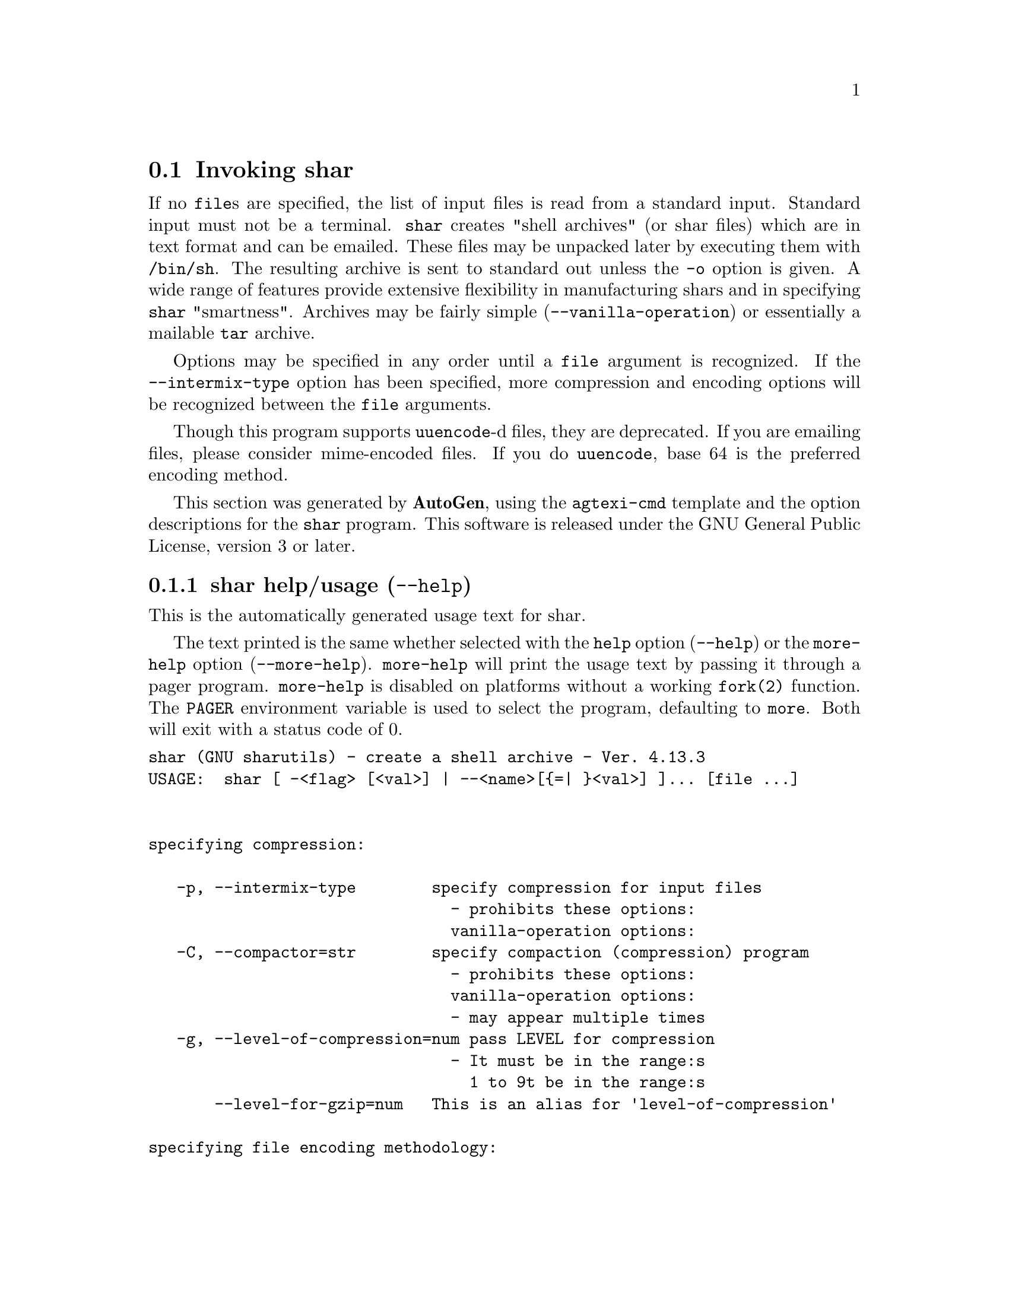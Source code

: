 @node shar Invocation
@section Invoking shar
@pindex shar
@cindex create a shell archive
@ignore
#  -*- buffer-read-only: t -*- vi: set ro:
# 
# DO NOT EDIT THIS FILE   (invoke-shar.texi)
# 
# It has been AutoGen-ed  January  6, 2013 at 06:21:32 PM by AutoGen 5.17.2pre2
# From the definitions    shar-opts.def
# and the template file   agtexi-cmd.tpl
@end ignore

If no @file{file}s are specified, the list of input files is read
from a standard input.  Standard input must not be a terminal.
@command{shar} creates "shell archives" (or shar files) which are in
text format and can be emailed.  These files may be unpacked later by
executing them with @file{/bin/sh}.  The resulting archive is sent to
standard out unless the @option{-o} option is given.  A wide range of
features provide extensive flexibility in manufacturing shars and in
specifying @command{shar} "smartness".  Archives may be fairly simple
(@option{--vanilla-operation}) or essentially a mailable @command{tar}
archive.

Options may be specified in any order until a @code{file} argument is
recognized.  If the @option{--intermix-type} option has been specified,
more compression and encoding options will be recognized between the
@file{file} arguments.

Though this program supports @command{uuencode}-d files, they
are deprecated.  If you are emailing files, please consider
mime-encoded files.  If you do @command{uuencode}, base 64 is the
preferred encoding method.

This section was generated by @strong{AutoGen},
using the @code{agtexi-cmd} template and the option descriptions for the @code{shar} program.
This software is released under the GNU General Public License, version 3 or later.

@menu
* shar usage::                  shar help/usage (@option{--help})
* shar compression::            compression options
* shar encoding::               encoding options
* shar in-out::                 in-out options
* shar headers::                headers options
* shar xmit-defenses::          xmit-defenses options
* shar shar-flavors::           shar-flavors options
* shar internationalization::   internationalization options
* shar feedback::               feedback options
* shar config::                 presetting/configuring shar
* shar exit status::            exit status
* shar Authors::                Authors
* shar Bugs::                   Bugs
* shar Examples::               Examples
* shar Warnings::               Warnings
* shar See Also::               See Also
@end menu

@node shar usage
@subsection shar help/usage (@option{--help})
@cindex shar help

This is the automatically generated usage text for shar.

The text printed is the same whether selected with the @code{help} option
(@option{--help}) or the @code{more-help} option (@option{--more-help}).  @code{more-help} will print
the usage text by passing it through a pager program.
@code{more-help} is disabled on platforms without a working
@code{fork(2)} function.  The @code{PAGER} environment variable is
used to select the program, defaulting to @file{more}.  Both will exit
with a status code of 0.

@exampleindent 0
@example
shar (GNU sharutils) - create a shell archive - Ver. 4.13.3
USAGE:  shar [ -<flag> [<val>] | --<name>[@{=| @}<val>] ]... [file ...]


specifying compression:

   -p, --intermix-type        specify compression for input files
                                - prohibits these options:
                                vanilla-operation options:
   -C, --compactor=str        specify compaction (compression) program
                                - prohibits these options:
                                vanilla-operation options:
                                - may appear multiple times
   -g, --level-of-compression=num pass LEVEL for compression
                                - It must be in the range:s
                                  1 to 9t be in the range:s
       --level-for-gzip=num   This is an alias for 'level-of-compression'

specifying file encoding methodology:

   -M, --mixed-uuencode       decide uuencoding for each file
   -B, --uuencode             treat all files as binary
                                - an alternate for mixed-uuencode
   -T, --text-files           treat all files as text
                                - an alternate for mixed-uuencode

specifying file selection and output modes:

   -o, --output-prefix=str    print output to file PREFIX.nn
   -l, --whole-size-limit=num split archive, not files, to size
                                - requires these options:uuencode
                                output-prefixese options:uuencode
                                - is scalable with a suffix: k/K/m/M/g/G/t/T
                                - It must lie in one of the ranges:M/g/G/t/T
                                  8 to 1023, orn one of the ranges:M/g/G/t/T
                                  8192 to 4194304one of the ranges:M/g/G/t/T
   -L, --split-size-limit=num split archive or files to size
                                - requires these options:he ranges:M/g/G/t/T
                                output-prefixese options:he ranges:M/g/G/t/T
                                - is scalable with a suffix: k/K/m/M/g/G/t/T
                                - It must lie in one of the ranges:M/g/G/t/T
                                  8 to 1023, orn one of the ranges:M/g/G/t/T
                                  8192 to 4194304one of the ranges:M/g/G/t/T
                                - an alternate for whole-size-limitM/g/G/t/T
   -I, --input-file-list=str  read file list from a file

Controlling the shar headers:

   -n, --archive-name=str     use name to document the archive
   -s, --submitter=str        override the submitter name
   -a, --net-headers          output Submitted-by: & Archive-name: headers
                                - requires these options:size-limitM/g/G/t/T
                                archive-namehese options:size-limitM/g/G/t/T
   -c, --cut-mark             start the shar with a cut line
   -t, --translate            translate messages in the script

Protecting against transmission issues::

       --no-character-count   do not use `wc -c' to check size
   -D, --no-md5-digest        do not use md5sum digest to verify
   -F, --force-prefix         apply the prefix character on every line
   -d, --here-delimiter=str   use delim to delimit the files

Producing different kinds of shars::

   -V, --vanilla-operation    produce very simple shars
   -P, --no-piping            use temporary files between programs
   -x, --no-check-existing    blindly overwrite existing files
   -X, --query-user           ask user before overwriting files
                                - prohibits these options:ize-limitM/g/G/t/T
                                vanilla-operation options:ize-limitM/g/G/t/T
   -m, --no-timestamp         do not restore modification times
   -Q, --quiet-unshar         avoid verbose messages at unshar time
   -f, --basename             restore in one directory, despite hierarchy

Internationalization options::

       --no-i18n              do not internationalize
       --print-text-domain-dir  print directory with shar messages

user feedback/entertainment:

   -q, --quiet                do not output verbose messages
       --silent               This is an alias for 'quiet'

version, usage and configuration options:

   -v, --version[=arg]        Output version information and exit
   -h, --help                 Display extended usage information and exit
   -!, --more-help            Extended usage information passed thru pager
   -R, --save-opts[=arg]      Save the option state to a config file
   -r, --load-opts=str        Load options from a config file
                                - disabled as --no-load-optse-limitM/g/G/t/T
                                - may appear multiple timesse-limitM/g/G/t/T

Options are specified by doubled hyphens and their name or by a single
hyphen and the flag character.

If no ``file''s are specified, the list of input files is read from a
standard input.  Standard input must not be a terminal.

The following option preset mechanisms are supported:
 - reading file $HOME/.sharrc

``shar'' creates "shell archives" (or shar files) which are in text format
and can be emailed.  These files may be unpacked later by executing them
with ``/bin/sh''.  The resulting archive is sent to standard out unless the
``-o'' option is given.  A wide range of features provide extensive
flexibility in manufacturing shars and in specifying ``shar'' "smartness".
Archives may be fairly simple (``--vanilla-operation'') or essentially a
mailable ``tar'' archive.

Options may be specified in any order until a ``file'' argument is
recognized.  If the ``--intermix-type'' option has been specified, more
compression and encoding options will be recognized between the ``file''
arguments.

Though this program supports ``uuencode''-d files, they are deprecated.  If
you are emailing files, please consider mime-encoded files.  If you do
``uuencode'', base 64 is the preferred encoding method.

please send bug reports to:  bug-gnu-utils@@gnu.org
@end example
@exampleindent 4

@node shar compression
@subsection compression options
specifying compression.
@subsubheading intermix-type option (-p).
@anchor{shar intermix-type}
@cindex shar-intermix-type

This is the ``specify compression for input files'' option.

@noindent
This option has some usage constraints.  It:
@itemize @bullet
@item
must not appear in combination with any of the following options:
vanilla-operation.
@end itemize

Allow positional parameter options.  The compression method and
encoding method options may be intermixed with file names.
Files named after these options will be processed in the specified way.
@subsubheading compactor option (-C).
@anchor{shar compactor}
@cindex shar-compactor

This is the ``specify compaction (compression) program'' option.
This option takes an argument string @file{PROGRAM}.

@noindent
This option has some usage constraints.  It:
@itemize @bullet
@item
may appear an unlimited number of times.
@item
must not appear in combination with any of the following options:
vanilla-operation.
@end itemize

The @command{gzip}, @command{bzip2} and @command{compress} compactor
commands may be specified by the program name as the option name,
e.g. @option{--gzip}.  Those options, however, are being deprecated.
There is also the @command{xz} compactor now.  Specify @command{xz}
with @option{-C xz} or @option{--compactor=xz}.

Specifying the compactor "@samp{none}" will then disable file
compression, even for non-text files.  Any other compactor will force
uuencoding of files, and the recipient must have @command{uudecode} to
unpack the archive.  (Compressed files are never processed as plain
text.)

Specifying the compactor @command{compress} is deprecated.
@subsubheading level-of-compression option (-g).
@anchor{shar level-of-compression}
@cindex shar-level-of-compression

This is the ``pass @file{level} for compression'' option.
This option takes an argument number @file{LEVEL}.
Some compression programs allow for a level of compression.  The
default is @code{9}, but this option allows you to specify something
else.  This value is used by @command{gzip}, @command{bzip2} and
@command{xz}, but not @command{compress}.
@subsubheading bzip2 option (-j).
@anchor{shar bzip2}
@cindex shar-bzip2

This is the ``@command{bzip2} and @command{uuencode} files'' option.

@noindent
This option has some usage constraints.  It:
@itemize @bullet
@item
may appear an unlimited number of times.
@end itemize

@command{bzip2} compress and @command{uuencode} all files
prior to packing.  The recipient must have @command{uudecode}
@command{bzip2} in order to unpack.

@strong{NOTE}@strong{: THIS OPTION IS DEPRECATED}
@subsubheading gzip option (-z).
@anchor{shar gzip}
@cindex shar-gzip

This is the ``@command{gzip} and @command{uuencode} files'' option.

@noindent
This option has some usage constraints.  It:
@itemize @bullet
@item
may appear an unlimited number of times.
@end itemize

@command{gzip} compress and @command{uuencode} all files prior
to packing.  The recipient must have @command{uudecode} and
@command{gzip} in order to unpack.

@strong{NOTE}@strong{: THIS OPTION IS DEPRECATED}
@subsubheading compress option (-Z).
@anchor{shar compress}
@cindex shar-compress

This is the ``@command{compress} and @command{uuencode} files'' option.

@noindent
This option has some usage constraints.  It:
@itemize @bullet
@item
may appear an unlimited number of times.
@item
must be compiled in by defining @code{HAVE_COMPRESS} during the compilation.
@end itemize

@command{compress} and @command{uuencode} all files prior to
packing.  The recipient must have @command{uudecode} and
@command{compress} in order to unpack.

@strong{NOTE}@strong{: THIS OPTION IS DEPRECATED}
@subsubheading level-for-gzip option.
@anchor{shar level-for-gzip}
@cindex shar-level-for-gzip

This is an alias for the level-of-compression option,
@pxref{shar level-of-compression, the level-of-compression option documentation}.

@subsubheading bits-per-code option (-b).
@anchor{shar bits-per-code}
@cindex shar-bits-per-code

This is the ``pass @file{bits} (default 12) to compress'' option.
This option takes an argument string @file{BITS}.

@noindent
This option has some usage constraints.  It:
@itemize @bullet
@item
must be compiled in by defining @code{HAVE_COMPRESS} during the compilation.
@end itemize

This is the compression factor used by the @command{compress} program.

@strong{NOTE}@strong{: THIS OPTION IS DEPRECATED}
@node shar encoding
@subsection encoding options
specifying file encoding methodology.
Files may be stored in the shar either as plain text or uuencoded.
By default, the program selects which by examining the file.
You may force the selection for all files.  In intermixed option/file
mode, this setting may be changed during processing.
@subsubheading mixed-uuencode option (-M).
@anchor{shar mixed-uuencode}
@cindex shar-mixed-uuencode

This is the ``decide uuencoding for each file'' option.

@noindent
This option has some usage constraints.  It:
@itemize @bullet
@item
is a member of the mixed-uuencode class of options.
@end itemize

Automatically determine if the files are text or binary and archive
correctly.  Files found to be binary are uuencoded prior to packing.
This is the default behavior for @command{shar}.

For a file to be considered a text file instead of a binary file,
all the following should be true:
@enumerate
@item
The file does not contain any ASCII control character besides @key{BS}
(backspace), @key{HT} (horizontal tab), @key{LF} (new line) or
@key{FF} (form feed).
@item
The file contains no character with its eighth-bit set.
@item
The file contains no line beginning with the five letters
"@samp{from }", capitalized or not.  (Mail handling programs
will often gratuitously insert a @code{>} character before it.)
@item
The file is either empty or ends with a @key{LF} (newline) byte.
@item
No line in the file contains more than 200 characters.  For counting
purpose, lines are separated by a @key{LF} (newline).
@end enumerate
@subsubheading uuencode option (-B).
@anchor{shar uuencode}
@cindex shar-uuencode

This is the ``treat all files as binary'' option.

@noindent
This option has some usage constraints.  It:
@itemize @bullet
@item
is a member of the mixed-uuencode class of options.
@end itemize

Use @command{uuencode} prior to packing all files.  This
increases the size of the archive.  The recipient must have
@command{uudecode} in order to unpack.  Compressed files are
always encoded.
@subsubheading text-files option (-T).
@anchor{shar text-files}
@cindex shar-text-files

This is the ``treat all files as text'' option.

@noindent
This option has some usage constraints.  It:
@itemize @bullet
@item
is a member of the mixed-uuencode class of options.
@end itemize

If you have files with non-ascii bytes or text that some mail handling
programs do not like, you may find difficulties.  However, if you are
using FTP or SSH/SCP, the non-conforming text files should be okay.
@node shar in-out
@subsection in-out options
specifying file selection and output modes.
@subsubheading output-prefix option (-o).
@anchor{shar output-prefix}
@cindex shar-output-prefix

This is the ``print output to file prefix.nn'' option.
This option takes an argument string @file{PREFIX}.
Save the archive to files @file{prefix.01} thru @file{prefix.nn}
instead of sending all output to standard out.  Must be specified when
the @option{--whole-size-limit} or @option{--split-size-limit}
options are specified.

When @var{prefix} contains a @samp{%} character, @var{prefix} is then
interpreted as a @code{sprintf} format, which should be able to display
a single decimal number.  When @var{prefix} does not contain such a
@samp{%} character, the string @samp{.%02d} is internally appended.
@subsubheading whole-size-limit option (-l).
@anchor{shar whole-size-limit}
@cindex shar-whole-size-limit

This is the ``split archive, not files, to @i{size}'' option.
This option takes an argument number @file{SIZE}.

@noindent
This option has some usage constraints.  It:
@itemize @bullet
@item
is a member of the whole-size-limit class of options.
@item
must appear in combination with the following options:
output-prefix.
@end itemize

Limit the output file size to @file{size} bytes, but don't split input
files.  If @file{size} is less than 1024, then it will be multiplied
by 1024.  The value may also be specified with a k, K, m or M suffix.
The number is then multiplied by 1000, 1024, 1000000, or 1048576,
respectively.  4M (4194304) is the maximum allowed.

Unlike the @code{split-size-limit} option, this allows the recipient
of the shell archives to be unpacked in any order.
@subsubheading split-size-limit option (-L).
@anchor{shar split-size-limit}
@cindex shar-split-size-limit

This is the ``split archive or files to @i{size}'' option.
This option takes an argument number @file{SIZE}.

@noindent
This option has some usage constraints.  It:
@itemize @bullet
@item
is a member of the whole-size-limit class of options.
@item
must appear in combination with the following options:
output-prefix.
@end itemize

Limit output file size to @file{size} bytes, splitting files if
necessary.  The allowed values are specified as with the
@option{--whole-size-limit} option.

The archive parts created with this option must be unpacked in the
correct order.  If the recipient of the shell archives wants to put
all of them in a single email folder (file), they will have to be
saved in the correct order for @command{unshar} to unpack them all at
once (using one of the split archive options).
@xref{unshar Invocation}.
@subsubheading input-file-list option (-I).
@anchor{shar input-file-list}
@cindex shar-input-file-list

This is the ``read file list from a file'' option.
This option takes an argument string @file{FILE}.
This option causes @file{file} to be reopened as standard input.  If
no files are found on the input line, then standard input is read for
input file names.  Use of this option will prohibit input files from
being listed on the command line.

Input must be in a form similar to that generated by @command{find},
one filename per line.  This switch is especially useful when the
command line will not hold the list of files to be archived.

If the @option{--intermix-type} option is specified on the command
line, then the compression options may be included in the standard
input on lines by themselves and no file name may begin with a hyphen.

For example:
@example
@{ echo --compact xz
   find . -type f -print | sort
@} | shar -S -p -L50K -o /somewhere/big
@end example
@subsubheading stdin-file-list option (-S).
@anchor{shar stdin-file-list}
@cindex shar-stdin-file-list

This is the ``read file list from standard input'' option.
This option is actually a no-op.  It is a wrapper for
@option{--input-file-list=-}.

@strong{NOTE}@strong{: THIS OPTION IS DEPRECATED}
@node shar headers
@subsection headers options
Controlling the shar headers.
@subsubheading archive-name option (-n).
@anchor{shar archive-name}
@cindex shar-archive-name

This is the ``use @file{name} to document the archive'' option.
This option takes an argument string @file{NAME}.
Name of archive to be included in the subject header of the shar
files.  See the @option{--net-headers} option.
@subsubheading submitter option (-s).
@anchor{shar submitter}
@cindex shar-submitter

This is the ``override the submitter name'' option.
This option takes an argument string @file{WHO@@WHERE}.
@command{shar} will normally determine the submitter name by querying
the system.  Use this option if it is being done on behalf of another.
@subsubheading net-headers option (-a).
@anchor{shar net-headers}
@cindex shar-net-headers

This is the ``output submitted-by: & archive-name: headers'' option.

@noindent
This option has some usage constraints.  It:
@itemize @bullet
@item
must appear in combination with the following options:
archive-name.
@end itemize

Adds specialized email headers:
@example
Submitted-by: @i{who@@where}
Archive-name: @i{name}/part##
@end example
The @i{who@@where} is normally derived, but can be specified with the
@option{--submitter} option.  The @i{name} must be provided with the
@option{--archive-name} option.  If the archive name includes a slash
(@code{/}) character, then the @code{/part##} is omitted.  Thus
@samp{-n xyzzy} produces:
@example
xyzzy/part01
xyzzy/part02
@end example

@noindent
while @samp{-n xyzzy/patch} produces:
@example
xyzzy/patch01
xyzzy/patch02
@end example

@noindent
and @samp{-n xyzzy/patch01.} produces:
@example
xyzzy/patch01.01
xyzzy/patch01.02
@end example
@subsubheading cut-mark option (-c).
@anchor{shar cut-mark}
@cindex shar-cut-mark

This is the ``start the shar with a cut line'' option.
A line saying 'Cut here' is placed at the
start of each output file.
@subsubheading translate option (-t).
@anchor{shar translate}
@cindex shar-translate

This is the ``translate messages in the script'' option.
Translate messages in the script.  If you have set the @samp{LANG}
environment variable, messages printed by @command{shar} will be in the
specified language.  The produced script will still be emitted using
messages in the lingua franca of the computer world: English.  This
option will cause the script messages to appear in the languages
specified by the @samp{LANG} environment variable set when the script
is produced.
@node shar xmit-defenses
@subsection xmit-defenses options
Protecting against transmission issues:.
@subsubheading no-character-count option.
@anchor{shar no-character-count}
@cindex shar-no-character-count

This is the ``do not use `wc -c' to check size'' option.
Do NOT check each file with 'wc -c' after unpack.
The default is to check.
@subsubheading no-md5-digest option (-D).
@anchor{shar no-md5-digest}
@cindex shar-no-md5-digest

This is the ``do not use @command{md5sum} digest to verify'' option.
Do @emph{not} use @command{md5sum} digest to verify the unpacked files.
The default is to check.
@subsubheading force-prefix option (-F).
@anchor{shar force-prefix}
@cindex shar-force-prefix

This is the ``apply the prefix character on every line'' option.
Forces the prefix character to be prepended to every line, even if
not required.  This option may slightly increase the size of the archive,
especially if @option{--uuencode} or a compression option is used.
@subsubheading here-delimiter option (-d).
@anchor{shar here-delimiter}
@cindex shar-here-delimiter

This is the ``use @i{delim} to delimit the files'' option.
This option takes an argument string @file{DELIM}.
Use DELIM to delimit the files in the shar instead of SHAR_EOF.
This is for those who want to personalize their shar files.
The delimiter will always be prefixed and suffixed with underscores.
@node shar shar-flavors
@subsection shar-flavors options
Producing different kinds of shars:.
@subsubheading vanilla-operation option (-V).
@anchor{shar vanilla-operation}
@cindex shar-vanilla-operation

This is the ``produce very simple shars'' option.
This option produces @samp{vanilla} shars which rely only upon the
existence of @command{echo}, @command{test} and @command{sed} in the
unpacking environment.

It changes the default behavior from mixed mode
(@option{--mixed-uuencode}) to text mode (@option{--text-files}).
Warnings are produced if options are specified that will require
decompression or decoding in the unpacking environment.

@subsubheading no-piping option (-P).
@anchor{shar no-piping}
@cindex shar-no-piping

This is the ``use temporary files between programs'' option.
In the @file{shar} file, use a temporary file to hold file contents
between unpacking stages instead of using pipes.  This option is
mandatory when you know the unpacking will happen on systems that do
not support pipes.
@subsubheading no-check-existing option (-x).
@anchor{shar no-check-existing}
@cindex shar-no-check-existing

This is the ``blindly overwrite existing files'' option.
Create the archive so that when processed it will overwrite existing
files without checking first.  If neither this option nor the
@option{--query-user} option is specified, the unpack will not
overwrite pre-existing files.  In all cases, however, if
@option{--cut-mark} is passed as a parameter to the script when
unpacking, then existing files will be overwritten unconditionally.

@example
sh shar-archive-file -c
@end example
@subsubheading query-user option (-X).
@anchor{shar query-user}
@cindex shar-query-user

This is the ``ask user before overwriting files'' option.

@noindent
This option has some usage constraints.  It:
@itemize @bullet
@item
must not appear in combination with any of the following options:
vanilla-operation.
@end itemize

When unpacking, interactively ask the user if files should be
overwritten.  Do not use for shars submitted to the net.

Use of this option produces shars which @emph{will} cause problems
with some unshar-style procedures, particularily when used
together with vanilla mode (@option{--vanilla-operation}).  Use this
feature mainly for archives to be passed among agreeable parties.
Certainly, @option{-X} is @emph{not} for shell archives which are to be
submitted to Usenet or other public networks.

The problem is that @command{unshar} programs or procedures often feed
@file{/bin/sh} from its standard input, thus putting @file{/bin/sh}
and the shell archive script in competition for input lines.  As an
attempt to alleviate this problem, @command{shar} will try to detect
if @file{/dev/tty} exists at the receiving site and will use it to
read user replies.  But this does not work in all cases, it may happen
that the receiving user will have to avoid using @command{unshar}
programs or procedures, and call @file{/bin/sh} directly.  In vanilla
mode, using @file{/dev/tty} is not even attempted.
@subsubheading no-timestamp option (-m).
@anchor{shar no-timestamp}
@cindex shar-no-timestamp

This is the ``do not restore modification times'' option.
Avoid generating 'touch' commands to restore the file modification
dates when unpacking files from the archive.

When file modification times are not preserved, project build programs
like "make" will see built files older than the files they get built
from.  This is why, when this option is not used, a special effort is
made to restore timestamps.
@subsubheading quiet-unshar option (-Q).
@anchor{shar quiet-unshar}
@cindex shar-quiet-unshar

This is the ``avoid verbose messages at unshar time'' option.
Verbose OFF.  Disables the inclusion of comments to be output when
the archive is unpacked.
@subsubheading basename option (-f).
@anchor{shar basename}
@cindex shar-basename

This is the ``restore in one directory, despite hierarchy'' option.
Restore by the base file name only, rather than path.  This option
causes only file names to be used, which is useful when building a
shar from several directories, or another directory.  Note that if a
directory name is passed to shar, the substructure of that directory
will be restored whether this option is specified or not.
@node shar internationalization
@subsection internationalization options
Internationalization options:.
@subsubheading no-i18n option.
@anchor{shar no-i18n}
@cindex shar-no-i18n

This is the ``do not internationalize'' option.
Do not produce internationalized shell archives, use default English
messages.  By default, shar produces archives that will try to output
messages in the unpackers preferred language (as determined by the
LANG/LC_MESSAGES environmental variables) when they are unpacked.  If
no message file for the unpackers language is found at unpack time,
messages will be in English.
@subsubheading print-text-domain-dir option.
@anchor{shar print-text-domain-dir}
@cindex shar-print-text-domain-dir

This is the ``print directory with shar messages'' option.
Prints the directory shar looks in to find messages files
for different languages, then immediately exits.
@node shar feedback
@subsection feedback options
user feedback/entertainment.
@subsubheading quiet option (-q).
@anchor{shar quiet}
@cindex shar-quiet

This is the ``do not output verbose messages'' option.
omit progress messages.
@subsubheading silent option.
@anchor{shar silent}
@cindex shar-silent

This is an alias for the quiet option,
@pxref{shar quiet, the quiet option documentation}.



@node shar config
@subsection presetting/configuring shar

Any option that is not marked as @i{not presettable} may be preset by
loading values from configuration ("rc" or "ini") files.


@noindent
@code{libopts} will search in @file{$HOME} for configuration (option) data.
The environment variable @code{HOME, } is expanded and replaced when
the program runs
If this is a plain file, it is simply processed.
If it is a directory, then a file named @file{.sharrc} is searched for within that directory.

Configuration files may be in a wide variety of formats.
The basic format is an option name followed by a value (argument) on the
same line.  Values may be separated from the option name with a colon,
equal sign or simply white space.  Values may be continued across multiple
lines by escaping the newline with a backslash.

Multiple programs may also share the same initialization file.
Common options are collected at the top, followed by program specific
segments.  The segments are separated by lines like:
@example
[SHAR]
@end example
@noindent
or by
@example
<?program shar>
@end example
@noindent
Do not mix these styles within one configuration file.

Compound values and carefully constructed string values may also be
specified using XML syntax:
@example
<option-name>
   <sub-opt>...&lt;...&gt;...</sub-opt>
</option-name>
@end example
@noindent
yielding an @code{option-name.sub-opt} string value of
@example
"...<...>..."
@end example
@code{AutoOpts} does not track suboptions.  You simply note that it is a
hierarchicly valued option.  @code{AutoOpts} does provide a means for searching
the associated name/value pair list (see: optionFindValue).

The command line options relating to configuration and/or usage help are:

@subsubheading version (-v)

Print the program version to standard out, optionally with licensing
information, then exit 0.  The optional argument specifies how much licensing
detail to provide.  The default is to print the license name with the version.  The licensing infomation may be selected with an option argument.
Only the first letter of the argument is examined:

@table @samp
@item version
Only print the version.
@item copyright
Name the copyright usage licensing terms.  This is the default.
@item verbose
Print the full copyright usage licensing terms.
@end table

@node shar exit status
@subsection shar exit status

One of the following exit values will be returned:
@table @samp
@item 0 (EXIT_SUCCESS)
Successful program execution.
@item 1 (EXIT_OPTION_ERROR)
The command options were misconfigured.
@item 2 (EXIT_FILE_NOT_FOUND)
a specified input could not be found
@item 3 (EXIT_CANNOT_OPENDIR)
open/close of specified directory failed
@item 4 (EXIT_FAILED)
Resource limit/miscelleaneous shar command failure
@item 63 (EXIT_BUG)
There is a shar command bug.  Please report it.
@item 66 (EX_NOINPUT)
A specified configuration file could not be loaded.
@item 70 (EX_SOFTWARE)
libopts had an internal operational error.  Please report
it to autogen-users@@lists.sourceforge.net.  Thank you.
@end table
@node shar Authors
@subsection shar Authors
The @file{shar} and @file{unshar} programs is the collective work of
many authors.  Many people contributed by reporting problems,
suggesting various improvements or submitting actual code.  A list of
these people is in the @file{THANKS} file in the sharutils distribution.
@node shar Bugs
@subsection shar Bugs
Please put @samp{sharutils} in the subject line for emailed bug
reports.  It helps to spot the message.
@node shar Examples
@subsection shar Examples
The first shows how to make a shell archive out of all C program
sources.  The second produces a shell archive with all @file{.c} and
@file{.h} files, which unpacks silently.  The third gives a shell
archive of all uuencoded @file{.arc} files, into numbered files
starting from @file{arc.sh.01}.  The last example gives a shell
archive which will use only the file names at unpack time.

@example
shar *.c > cprog.shar
shar -Q *.[ch] > cprog.shar
shar -B -l28 -oarc.sh *.arc
shar -f /lcl/src/u*.c > u.sh
@end example
@node shar Warnings
@subsection shar Warnings
No attempt is made to restore the protection and modification dates
for directories, even if this is done by default for files.  Thus, if
a directory is given to @code{shar}, the protection and modification
dates of corresponding unpacked directory may not match those of the
original.

If a directory is passed to shar, it may be scanned more than once, to
conserve memory.  Therefore, do not change the directory contents
while shar is running.

Be careful that the output file(s) are not included in the inputs or
shar may loop until the disk fills up.  Be particularly careful when a
directory is passed to shar that the output files are not in that
directory or a subdirectory of it.

Use of the compression and encoding options will slow the archive
process, perhaps considerably.

Use of the @option{--query-user} produces shars which @emph{will}
cause problems with many unshar procedures.  Use this feature only for
archives to be passed among agreeable parties.  Certainly,
@code{query-user} is NOT for shell archives which are to be
distributed across the net.  The use of compression in net shars will
cause you to be flamed off the earth.  Not using the
@option{--no-timestamp} or @option{--force-prefix} options may also
get you occasional complaints.  Put these options into your
@file{~/.sharrc} file.
@node shar See Also
@subsection shar See Also
unshar(1)
